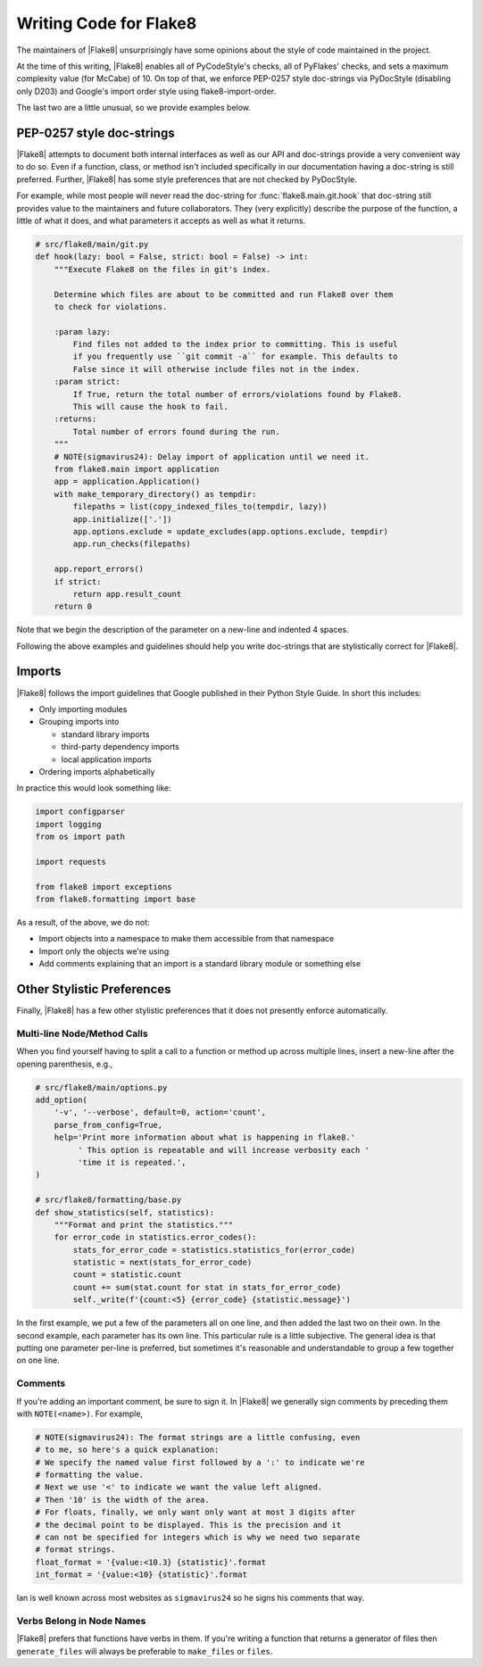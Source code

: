 .. _writing-code:

=========================
 Writing Code for Flake8
=========================

The maintainers of |Flake8| unsurprisingly have some opinions about the style
of code maintained in the project.

At the time of this writing, |Flake8| enables all of PyCodeStyle's checks, all
of PyFlakes' checks, and sets a maximum complexity value (for McCabe) of 10.
On top of that, we enforce PEP-0257 style doc-strings via PyDocStyle
(disabling only D203) and Google's import order style using
flake8-import-order.

The last two are a little unusual, so we provide examples below.


PEP-0257 style doc-strings
==========================

|Flake8| attempts to document both internal interfaces as well as our API and
doc-strings provide a very convenient way to do so. Even if a function, class,
or method isn't included specifically in our documentation having a doc-string
is still preferred. Further, |Flake8| has some style preferences that are not
checked by PyDocStyle.

For example, while most people will never read the doc-string for
:func:`flake8.main.git.hook` that doc-string still provides value to the
maintainers and future collaborators. They (very explicitly) describe the
purpose of the function, a little of what it does, and what parameters it
accepts as well as what it returns.

.. code-block:: python

    # src/flake8/main/git.py
    def hook(lazy: bool = False, strict: bool = False) -> int:
        """Execute Flake8 on the files in git's index.

        Determine which files are about to be committed and run Flake8 over them
        to check for violations.

        :param lazy:
            Find files not added to the index prior to committing. This is useful
            if you frequently use ``git commit -a`` for example. This defaults to
            False since it will otherwise include files not in the index.
        :param strict:
            If True, return the total number of errors/violations found by Flake8.
            This will cause the hook to fail.
        :returns:
            Total number of errors found during the run.
        """
        # NOTE(sigmavirus24): Delay import of application until we need it.
        from flake8.main import application
        app = application.Application()
        with make_temporary_directory() as tempdir:
            filepaths = list(copy_indexed_files_to(tempdir, lazy))
            app.initialize(['.'])
            app.options.exclude = update_excludes(app.options.exclude, tempdir)
            app.run_checks(filepaths)

        app.report_errors()
        if strict:
            return app.result_count
        return 0

Note that we begin the description of the parameter on a new-line and
indented 4 spaces.

Following the above examples and guidelines should help you write doc-strings
that are stylistically correct for |Flake8|.


Imports
=======

|Flake8| follows the import guidelines that Google published in their Python
Style Guide. In short this includes:

- Only importing modules

- Grouping imports into

  * standard library imports

  * third-party dependency imports

  * local application imports

- Ordering imports alphabetically

In practice this would look something like:

.. code-block:: python

    import configparser
    import logging
    from os import path

    import requests

    from flake8 import exceptions
    from flake8.formatting import base

As a result, of the above, we do not:

- Import objects into a namespace to make them accessible from that namespace

- Import only the objects we're using

- Add comments explaining that an import is a standard library module or
  something else


Other Stylistic Preferences
===========================

Finally, |Flake8| has a few other stylistic preferences that it does not
presently enforce automatically.

Multi-line Node/Method Calls
--------------------------------

When you find yourself having to split a call to a function or method up
across multiple lines, insert a new-line after the opening parenthesis, e.g.,

.. code-block:: python

    # src/flake8/main/options.py
    add_option(
        '-v', '--verbose', default=0, action='count',
        parse_from_config=True,
        help='Print more information about what is happening in flake8.'
             ' This option is repeatable and will increase verbosity each '
             'time it is repeated.',
    )

    # src/flake8/formatting/base.py
    def show_statistics(self, statistics):
        """Format and print the statistics."""
        for error_code in statistics.error_codes():
            stats_for_error_code = statistics.statistics_for(error_code)
            statistic = next(stats_for_error_code)
            count = statistic.count
            count += sum(stat.count for stat in stats_for_error_code)
            self._write(f'{count:<5} {error_code} {statistic.message}')

In the first example, we put a few of the parameters all on one line, and then
added the last two on their own. In the second example, each parameter has its
own line. This particular rule is a little subjective. The general idea is
that putting one parameter per-line is preferred, but sometimes it's
reasonable and understandable to group a few together on one line.

Comments
--------

If you're adding an important comment, be sure to sign it. In |Flake8| we
generally sign comments by preceding them with ``NOTE(<name>)``. For example,

.. code-block:: python

    # NOTE(sigmavirus24): The format strings are a little confusing, even
    # to me, so here's a quick explanation:
    # We specify the named value first followed by a ':' to indicate we're
    # formatting the value.
    # Next we use '<' to indicate we want the value left aligned.
    # Then '10' is the width of the area.
    # For floats, finally, we only want only want at most 3 digits after
    # the decimal point to be displayed. This is the precision and it
    # can not be specified for integers which is why we need two separate
    # format strings.
    float_format = '{value:<10.3} {statistic}'.format
    int_format = '{value:<10} {statistic}'.format

Ian is well known across most websites as ``sigmavirus24`` so he signs his
comments that way.

Verbs Belong in Node Names
------------------------------

|Flake8| prefers that functions have verbs in them. If you're writing a
function that returns a generator of files then ``generate_files`` will always
be preferable to ``make_files`` or ``files``.
